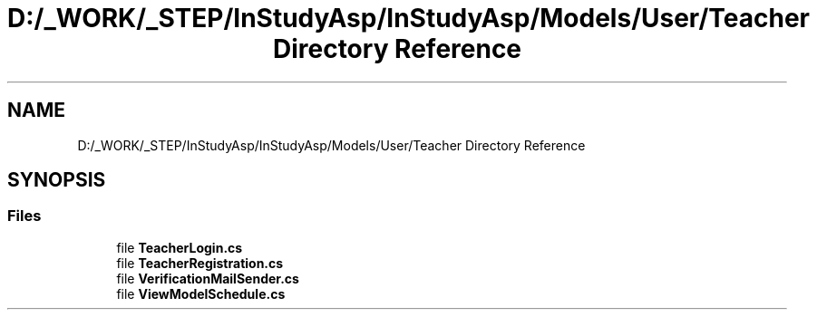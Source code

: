 .TH "D:/_WORK/_STEP/InStudyAsp/InStudyAsp/Models/User/Teacher Directory Reference" 3 "Fri Sep 22 2017" "InStudyAsp" \" -*- nroff -*-
.ad l
.nh
.SH NAME
D:/_WORK/_STEP/InStudyAsp/InStudyAsp/Models/User/Teacher Directory Reference
.SH SYNOPSIS
.br
.PP
.SS "Files"

.in +1c
.ti -1c
.RI "file \fBTeacherLogin\&.cs\fP"
.br
.ti -1c
.RI "file \fBTeacherRegistration\&.cs\fP"
.br
.ti -1c
.RI "file \fBVerificationMailSender\&.cs\fP"
.br
.ti -1c
.RI "file \fBViewModelSchedule\&.cs\fP"
.br
.in -1c
